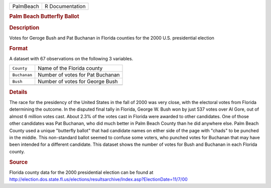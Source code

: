 .. container::

   .. container::

      ========= ===============
      PalmBeach R Documentation
      ========= ===============

      .. rubric:: Palm Beach Butterfly Ballot
         :name: palm-beach-butterfly-ballot

      .. rubric:: Description
         :name: description

      Votes for Geroge Bush and Pat Buchanan in Florida counties for the
      2000 U.S. presidential election

      .. rubric:: Format
         :name: format

      A dataset with 67 observations on the following 3 variables.

      ============ ================================
      ``County``   Name of the Florida county
      ``Buchanan`` Number of votes for Pat Buchanan
      ``Bush``     Number of votes for George Bush
      \            
      ============ ================================

      .. rubric:: Details
         :name: details

      The race for the presidency of the United States in the fall of
      2000 was very close, with the electoral votes from Florida
      determining the outcome. In the disputed final tally in Florida,
      George W. Bush won by just 537 votes over Al Gore, out of almost 6
      million votes cast. About 2.3% of the votes cast in Florida were
      awarded to other candidates. One of those other candidates was Pat
      Buchanan, who did much better in Palm Beach County than he did
      anywhere else. Palm Beach County used a unique "butterfly ballot"
      that had candidate names on either side of the page with "chads"
      to be punched in the middle. This non-standard ballot seemed to
      confuse some voters, who punched votes for Buchanan that may have
      been intended for a different candidate. This dataset shows the
      number of votes for Bush and Buchanan in each Florida county.

      .. rubric:: Source
         :name: source

      | Florida county data for the 2000 presidential election can be
        found at
      | http://election.dos.state.fl.us/elections/resultsarchive/Index.asp?ElectionDate=11/7/00
